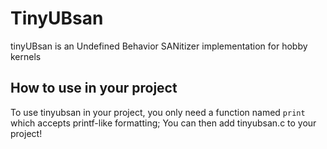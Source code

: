 * TinyUBsan
tinyUBsan is an Undefined Behavior SANitizer implementation for hobby kernels

** How to use in your project
To use tinyubsan in your project, you only need a function named =print= which accepts printf-like formatting; You can then add tinyubsan.c to your project!
